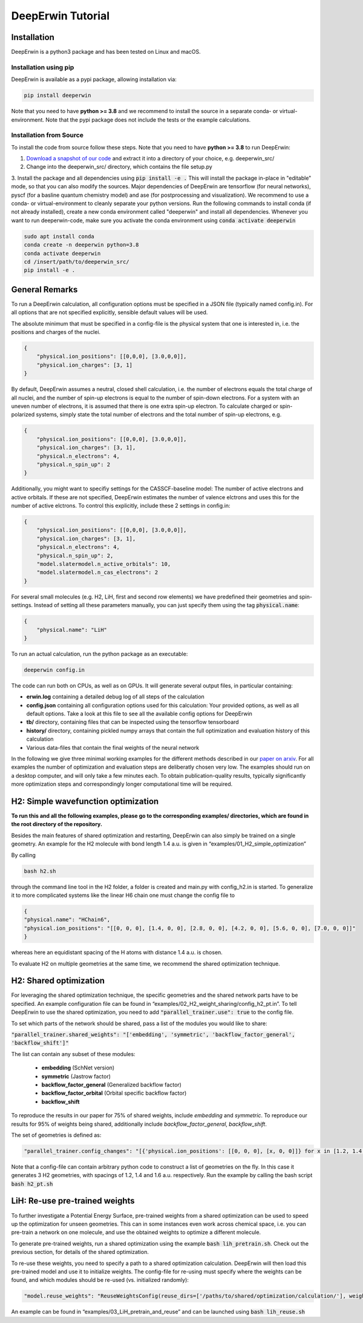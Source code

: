 ==================
DeepErwin Tutorial
==================

Installation
============

DeepErwin is a python3 package and has been tested on Linux and macOS.

Installation using pip
----------------------

DeepErwin is available as a pypi package, allowing installation via:

.. code-block:: bash

    pip install deeperwin

Note that you need to have **python >= 3.8** and we recommend to install the source in a separate conda- or virtual-environment.
Note that the pypi package does not include the tests or the example calculations.

Installation from Source
------------------------

To install the code from source follow these steps. Note that you need to have **python >= 3.8** to run DeepErwin:

1. `Download a snapshot of our code`_ and extract it into a directory of your choice, e.g. deeperwin_src/

2. Change into the deeperwin_src/ directory, which contains the file setup.py

3. Install the package and all dependencies using :code:`pip install -e .` This will install the package in-place in "editable" mode, so that you can also modify the sources.
Major dependencies of DeepErwin are tensorflow (for neural networks), pyscf (for a basline quantum chemistry model) and ase (for postprocessing and visualization).
We recommend to use a conda- or virtual-environment to cleanly separate your python versions.
Run the following commands to install conda (if not already installed), create a new conda environment called "deeperwin" and install all dependencies.
Whenever you want to run deeperwin-code, make sure you activate the conda environment using :code:`conda activate deeperwin`

.. code-block:: bash

    sudo apt install conda
    conda create -n deeperwin python=3.8
    conda activate deeperwin
    cd /insert/path/to/deeperwin_src/
    pip install -e .


General Remarks
===============

To run a DeepErwin calculation, all configuration options must be specified in a JSON file (typically named config.in).
For all options that are not specified explicitly, sensible default values will be used.

The absolute minimum that must be specified in a config-file is the physical system that one is interested in, i.e. the positions and charges of the nuclei.

.. code-block:: json

    {
        "physical.ion_positions": [[0,0,0], [3.0,0,0]],
        "physical.ion_charges": [3, 1]
    }

By default, DeepErwin assumes a neutral, closed shell calculation, i.e. the number of electrons equals the total charge of all nuclei, and the number of spin-up electrons is equal to the number of spin-down electrons.
For a system with an uneven number of electrons, it is assumed that there is one extra spin-up electron.
To calculate charged or spin-polarized systems, simply state the total number of electrons and the total number of spin-up electrons, e.g.

.. code-block:: json

    {
        "physical.ion_positions": [[0,0,0], [3.0,0,0]],
        "physical.ion_charges": [3, 1],
        "physical.n_electrons": 4,
        "physical.n_spin_up": 2
    }

Additionally, you might want to specifiy settings for the CASSCF-baseline model: The number of active electrons and active orbitals.
If these are not specified, DeepErwin estimates the number of valence elctrons and uses this for the number of active elctrons.
To control this explicitly, include these 2 settings in config.in:

.. code-block:: json

    {
        "physical.ion_positions": [[0,0,0], [3.0,0,0]],
        "physical.ion_charges": [3, 1],
        "physical.n_electrons": 4,
        "physical.n_spin_up": 2,
        "model.slatermodel.n_active_orbitals": 10,
        "model.slatermodel.n_cas_electrons": 2
    }

For several small molecules (e.g. H2, LiH, first and second row elements) we have predefined their geometries and spin-settings.
Instead of setting all these parameters manually, you can just specify them using the tag :code:`physical.name`:

.. code-block:: json

    {
        "physical.name": "LiH"
    }


To run an actual calculation, run the python package as an executable:

.. code-block:: bash

    deeperwin config.in


The code can run both on CPUs, as well as on GPUs. It will generate several output files, in particular containing:

* **erwin.log** containing a detailed debug log of all steps of the calculation
* **config.json** containing all configuration options used for this calculation: Your provided options, as well as all default options. Take a look at this file to see all the available config options for DeepErwin
* **tb/** directory, containing files that can be inspected using the tensorflow tensorboard
* **history/** directory, containing pickled numpy arrays that contain the full optimization and evaluation history of this calculation
* Various data-files that contain the final weights of the neural network

In the following we give three minimal working examples for the different methods described in our `paper on arxiv <https://arxiv.org/pdf/2105.08351.pdf>`_.
For all examples the number of optimization and evaluation steps are deliberatly chosen very low. The examples should run on a desktop computer, and will only take a few minutes each.
To obtain publication-quality results, typically significantly more optimization steps and correspondingly longer computational time will be required.

H2: Simple wavefunction optimization
====================================

**To run this and all the following examples, please go to the corresponding examples/ directories, which are found in the root directory of the repository.**

Besides the main features of shared optimization and restarting, DeepErwin can also simply be trained on a single geometry.
An example for the H2 molecule with bond length 1.4 a.u. is given in “examples/01_H2_simple_optimization”

By calling

.. code-block:: bash

    bash h2.sh

through the command line tool in the H2 folder, a folder is created and main.py with config_h2.in is started.
To generalize it to more complicated systems like the linear H6 chain one must change the config file to

.. code-block:: json

    {
    "physical.name": "HChain6",
    "physical.ion_positions": "[[0, 0, 0], [1.4, 0, 0], [2.8, 0, 0], [4.2, 0, 0], [5.6, 0, 0], [7.0, 0, 0]]"
    }

whereas here an equidistant spacing of the H atoms with distance 1.4 a.u. is chosen.

To evaluate H2 on multiple geometries at the same time, we recommend the shared optimization technique.

H2: Shared optimization
=======================

For leveraging the shared optimization technique, the specific geometries and the shared network parts have to be specified.
An example configuration file can be found in “examples/02_H2_weight_sharing/config_h2_pt.in”.
To tell DeepErwin to use the shared optimization, you need to add :code:`"parallel_trainer.use": true` to the config file.


To set which parts of the network should be shared, pass a list of the modules you would like to share:

:code:`"parallel_trainer.shared_weights": "['embedding', 'symmetric', 'backflow_factor_general', 'backflow_shift']"`

The list can contain any subset of these modules:

    * **embedding** (SchNet version)
    * **symmetric** (Jastrow factor)
    * **backflow_factor_general** (Generalized backflow factor)
    * **backflow_factor_orbital** (Orbital specific backflow factor)
    * **backflow_shift**

To reproduce the results in our paper for 75% of shared weights, include *embedding* and *symmetric*.
To reproduce our results for 95% of weights being shared, additionally include *backflow_factor_general*, *backflow_shift*.

The set of geometries is defined as:

.. code-block:: json

    "parallel_trainer.config_changes": "[{'physical.ion_positions': [[0, 0, 0], [x, 0, 0]]} for x in [1.2, 1.4, 1.6]]"

Note that a config-file can contain arbitrary python code to construct a list of geometries on the fly. In this case it generates 3 H2 geometries, with spacings of 1.2, 1.4 and 1.6 a.u. respectively.
Run the example by calling the bash script :code:`bash h2_pt.sh`

LiH: Re-use pre-trained weights
===============================

To further investigate a Potential Energy Surface, pre-trained weights from a shared optimization can be used to speed up the optimization for unseen geometries.
This can in some instances even work across chemical space, i.e. you can pre-train a network on one molecule, and use the obtained weights to optimize a different molecule.

To generate pre-trained weights, run a shared optimization using the example :code:`bash lih_pretrain.sh`. Check out the previous section, for details of the shared optimization.


To re-use these weights, you need to specify a path to a shared optimization calculation. DeepErwin will then load this pre-trained model and use it to initialize weights.
The config-file for re-using must specify where the weights can be found, and which modules should be re-used (vs. initialized randomly):

.. code-block:: json

    "model.reuse_weights": "ReuseWeightsConfig(reuse_dirs=['/paths/to/shared/optimization/calculation/'], weights=['embedding', 'backflow_factor_general', 'backflow_shift', 'symmetric'])"

An example can be found in “examples/03_LiH_pretrain_and_reuse” and can be launched using :code:`bash lih_reuse.sh`


.. _Download a snapshot of our code: https://static.scherbela.com/deeperwin_src.zip

